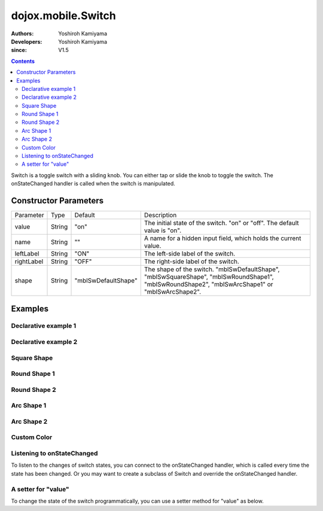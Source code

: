 .. _dojox/mobile/Switch:

===================
dojox.mobile.Switch
===================

:Authors: Yoshiroh Kamiyama
:Developers: Yoshiroh Kamiyama
:since: V1.5

.. contents ::
    :depth: 2

Switch is a toggle switch with a sliding knob. You can either tap or slide the knob to toggle the switch. The onStateChanged handler is called when the switch is manipulated.

.. image :: Switch.png

Constructor Parameters
======================

+--------------+----------+-------------------+-------------------------------------------------------------------------------------------------+
|Parameter     |Type      |Default            |Description                                                                                      |
+--------------+----------+-------------------+-------------------------------------------------------------------------------------------------+
|value         |String    |"on"               |The initial state of the switch. "on" or "off". The default value is "on".                       |
+--------------+----------+-------------------+-------------------------------------------------------------------------------------------------+
|name          |String    |""                 |A name for a hidden input field, which holds the current value.                                  |
+--------------+----------+-------------------+-------------------------------------------------------------------------------------------------+
|leftLabel     |String    |"ON"               |The left-side label of the switch.                                                               |
+--------------+----------+-------------------+-------------------------------------------------------------------------------------------------+
|rightLabel    |String    |"OFF"              |The right-side label of the switch.                                                              |
+--------------+----------+-------------------+-------------------------------------------------------------------------------------------------+
|shape         |String    |"mblSwDefaultShape"|The shape of the switch. "mblSwDefaultShape", "mblSwSquareShape", "mblSwRoundShape1",            |
|              |          |                   |"mblSwRoundShape2", "mblSwArcShape1" or "mblSwArcShape2".                                        |
+--------------+----------+-------------------+-------------------------------------------------------------------------------------------------+

Examples
========

Declarative example 1
---------------------

.. html ::

  <div id="sw" data-dojo-type="dojox.mobile.Switch" value="off"></div>

.. image :: Switch-example1.png

Declarative example 2
---------------------

.. html ::

  <div data-dojo-type="dojox.mobile.Switch" value="on" leftLabel="Start" rightLabel="Stop"></div>

.. image :: Switch-example2.png

Square Shape
------------

.. html ::

  <div class="mblSwSquareShape" data-dojo-type="dojox.mobile.Switch"></div>

.. image :: Switch-SquareShape.png

Round Shape 1
-------------

.. html ::

  <div class="mblSwRoundShape1" data-dojo-type="dojox.mobile.Switch"></div>

.. image :: Switch-RoundShape1.png

Round Shape 2
-------------

.. html ::

  <div class="mblSwRoundShape2" data-dojo-type="dojox.mobile.Switch"></div>

.. image :: Switch-RoundShape2.png

Arc Shape 1
-----------

.. html ::

  <div class="mblSwArcShape1" data-dojo-type="dojox.mobile.Switch"></div>

.. image :: Switch-ArcShape1.png

Arc Shape 2
-----------

.. html ::

  <div class="mblSwArcShape2" data-dojo-type="dojox.mobile.Switch"></div>

.. image :: Switch-ArcShape2.png

Custom Color
------------

.. css ::

  .color1 .mblSwitchBgLeft {
    background: -webkit-gradient(linear, left top, left bottom,
                                 from(#28B159), to(#75FBAC),
                                 color-stop(0.5, #3FEB84),
                                 color-stop(0.5, #4CEE8E));
  }
  .color1 .mblSwitchBgRight {
    background: -webkit-gradient(linear, left top, left bottom,
                                 from(#CECECE), to(#FDFDFD),
                                 color-stop(0.5, #EEEEEE),
                                 color-stop(0.5, #F8F8F8));
  }
  .color1 .mblSwitchKnob {
    background: -webkit-gradient(linear, left top, left bottom,
                                 from(#999999), to(#FAFAFA),
                                 color-stop(0.5, #BBBBBB),
                                 color-stop(0.5, #CACACA));
  }
.. html ::

  <div class="mblSwRoundShape1 color1" data-dojo-type="dojox.mobile.Switch"></div>

.. image :: Switch-CustomColor.png

Listening to onStateChanged
---------------------------

To listen to the changes of switch states, you can connect to the onStateChanged handler, which is called every time the state has been changed. Or you may want to create a subclass of Switch and override the onStateChanged handler.

.. js ::

  dojo.connect(dijit.byId("sw"), "onStateChanged", function(newState){
      alert("newState = "+newState); // newState is "on" or "off"
  });

A setter for "value"
--------------------

To change the state of the switch programmatically, you can use a setter method for "value" as below.

.. js ::

  var widget = dijit.byId("sw");
  widget.set("value", "on"); // "on" or "off" can be set
